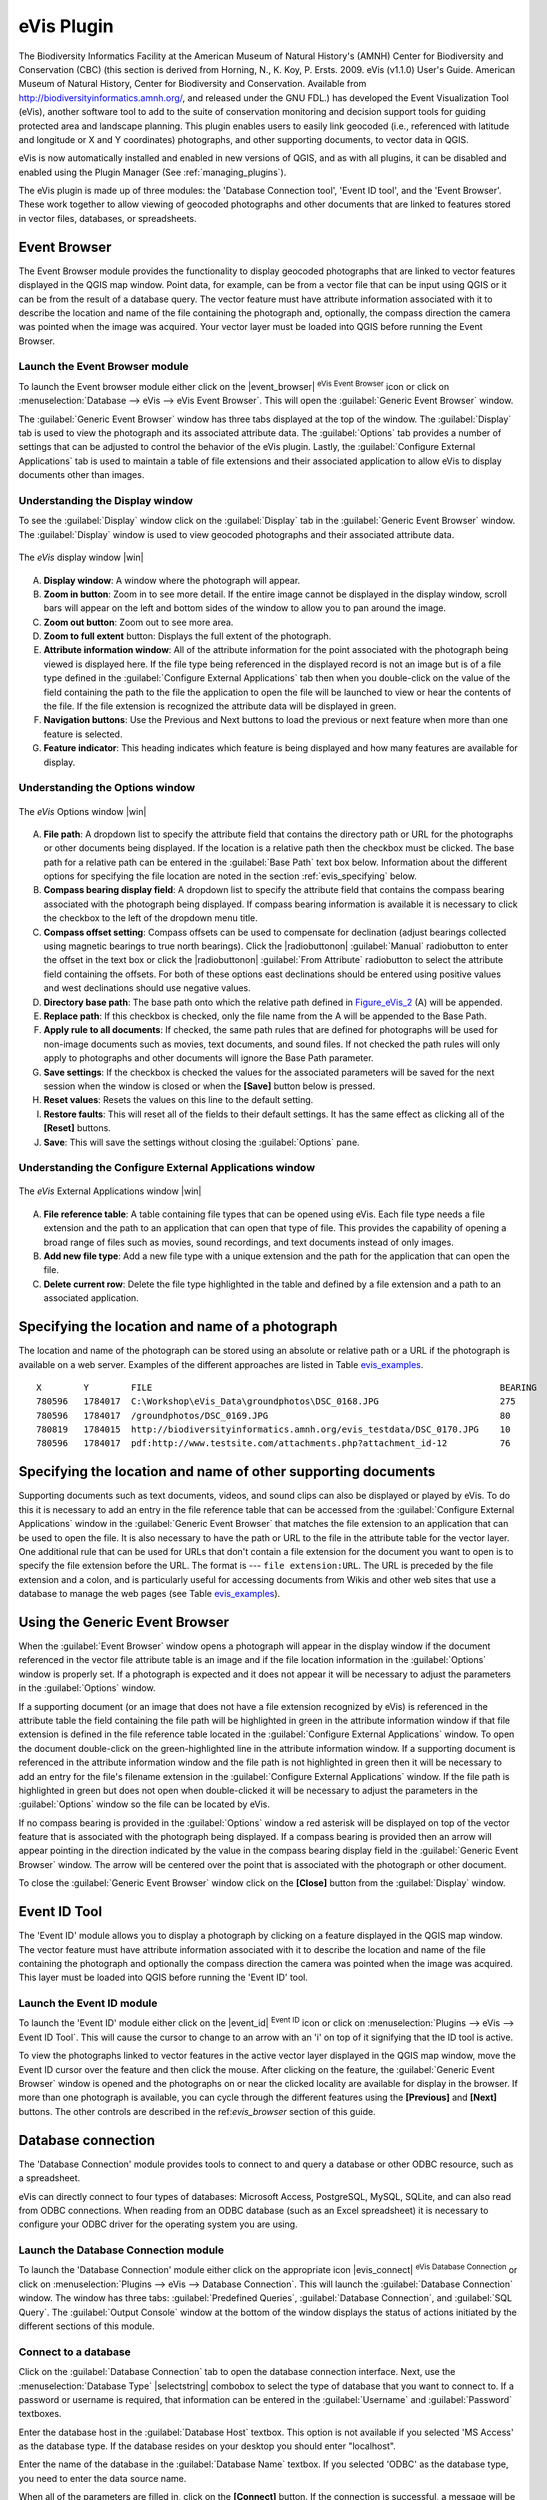 .. comment out this Section (by putting '|updatedisclaimer|' on top) if file is not uptodate with release

.. _`evis`:

eVis Plugin
===========

The Biodiversity Informatics Facility at the American Museum of Natural History's
(AMNH) Center for Biodiversity and Conservation (CBC) (this section is derived
from Horning, N., K. Koy, P. Ersts. 2009. eVis (v1.1.0) User's Guide. American
Museum of Natural History, Center for Biodiversity and Conservation. Available
from http://biodiversityinformatics.amnh.org/, and released under the GNU FDL.)
has developed the Event Visualization Tool (eVis), another software tool to add
to the suite of conservation monitoring and decision support tools for guiding
protected area and landscape planning. This plugin enables users to easily link
geocoded (i.e., referenced with latitude and longitude or X and Y coordinates)
photographs, and other supporting documents, to vector data in QGIS.

eVis is now automatically installed and enabled in new versions of QGIS, and as
with all plugins, it can be disabled and enabled using the Plugin Manager
(See :ref:`managing_plugins`).

The eVis plugin is made up of three modules: the 'Database Connection tool',
'Event ID tool', and the 'Event Browser'. These work together to allow viewing of
geocoded photographs and other documents that are linked to features stored in
vector files, databases, or spreadsheets.

.. _`evis_browser`:

Event Browser
-------------

The Event Browser module provides the functionality to display geocoded
photographs that are linked to vector features displayed in the QGIS map window.
Point data, for example, can be from a vector file that can be input using QGIS
or it can be from the result of a database query. The vector feature must have
attribute information associated with it to describe the location and name of
the file containing the photograph and, optionally, the compass direction the
camera was pointed when the image was acquired. Your vector layer must be loaded
into QGIS before running the Event Browser.

.. _`evis_launch_browser`:

Launch the Event Browser module
...............................

To launch the Event browser module either click on the |event_browser|
:sup:`eVis Event Browser` icon or click on :menuselection:`Database --> eVis -->
eVis Event Browser`. This will open the :guilabel:`Generic Event Browser` window.

The :guilabel:`Generic Event Browser` window has three tabs displayed at the top
of the window. The :guilabel:`Display` tab is used to view the photograph and its
associated attribute data. The :guilabel:`Options` tab provides a number of
settings that can be adjusted to control the behavior of the eVis plugin. Lastly,
the :guilabel:`Configure External Applications` tab is used to maintain a table
of file extensions and their associated application to allow eVis to display
documents other than images.

.. _`evis_display_window`:

Understanding the Display window
................................

To see the :guilabel:`Display` window click on the :guilabel:`Display` tab in the
:guilabel:`Generic Event Browser` window. The :guilabel:`Display` window is used
to view geocoded photographs and their associated attribute data.

.. _figure_eVis_1:

.. only:: html

   **Figure eVis 1:**

.. figure:: /static/user_manual/plugins/evisdisplay.png
   :align: center
   :width: 25em

   The *eVis* display window |win|

A. **Display window**: A window where the photograph will appear.
B. **Zoom in button**: Zoom in to see more detail. If the entire image cannot be
   displayed in the display window, scroll bars will appear on the left and bottom
   sides of the window to allow you to pan around the image.
C. **Zoom out button**: Zoom out to see more area.
D. **Zoom to full extent** button: Displays the full extent of the photograph.
E. **Attribute information window**: All of the attribute information for the
   point associated with the photograph being viewed is displayed here. If the
   file type being referenced in the displayed record is not an image but is of
   a file type defined in the :guilabel:`Configure External Applications` tab
   then when you double-click on the value of the field containing the path to
   the file the application to open the file will be launched to view or hear
   the contents of the file. If the file extension is recognized the attribute
   data will be displayed in green.
F. **Navigation buttons**: Use the Previous and Next buttons to load the previous
   or next feature when more than one feature is selected.
G. **Feature indicator**: This heading indicates which feature is being displayed
   and how many features are available for display.

.. _`evis_options_window`:

Understanding the Options window
................................

.. _figure_eVis_2:

.. only:: html

   **Figure eVis 2:**

.. figure:: /static/user_manual/plugins/evisoptions.png
   :align: center
   :width: 25em

   The *eVis* Options window |win|

A. **File path**: A dropdown list to specify the attribute field that contains
   the directory path or URL for the photographs or other documents being
   displayed. If the location is a relative path then the checkbox must be
   clicked. The base path for a relative path can be entered in the :guilabel:`Base
   Path` text box below. Information about the different options for specifying
   the file location are noted in the section :ref:`evis_specifying` below.
B. **Compass bearing display field**: A dropdown list to specify the attribute
   field that contains the compass bearing associated with the photograph being
   displayed. If compass bearing information is available it is necessary to
   click the checkbox to the left of the dropdown menu title.
C. **Compass offset setting**: Compass offsets can be used to compensate for
   declination (adjust bearings collected using magnetic bearings to true north
   bearings). Click the |radiobuttonon| :guilabel:`Manual` radiobutton to enter
   the offset in the text box or click the |radiobuttonon|
   :guilabel:`From Attribute` radiobutton to select the attribute field
   containing the offsets. For both of these options east declinations should
   be entered using positive values and west declinations should use negative
   values.
D. **Directory base path**: The base path onto which the relative path defined
   in Figure_eVis_2_ (A) will be appended.
E. **Replace path**: If this checkbox is checked, only the file name from the A
   will be appended to the Base Path.
F. **Apply rule to all documents**: If checked, the same path rules that are
   defined for photographs will be used for non-image documents such as movies,
   text documents, and sound files. If not checked the path rules will only
   apply to photographs and other documents will ignore the Base Path parameter.
G. **Save settings**: If the checkbox is checked the values for the associated
   parameters will be saved for the next session when the window is closed or
   when the **[Save]** button below is pressed.
H. **Reset values**: Resets the values on this line to the default setting.
I. **Restore faults**: This will reset all of the fields to their default
   settings. It has the same effect as clicking all of the **[Reset]** buttons.
J. **Save**: This will save the settings without closing the :guilabel:`Options`
   pane.

.. _`evis_external_window`:

Understanding the Configure External Applications window
........................................................

.. _figure_eVis_3:

.. only:: html

   **Figure eVis 3:**

.. figure:: /static/user_manual/plugins/evisexternal.png
   :align: center
   :width: 25em

   The *eVis* External Applications window |win|


A. **File reference table**: A table containing file types that can be opened
   using eVis. Each file type needs a file extension and the path to an
   application that can open that type of file. This provides the capability
   of opening a broad range of files such as movies, sound recordings, and text
   documents instead of only images.
B. **Add new file type**: Add a new file type with a unique extension and the
   path for the application that can open the file.
C. **Delete current row**: Delete the file type highlighted in the table and
   defined by a file extension and a path to an associated application.

.. _`evis_specifying`:

Specifying the location and name of a photograph
------------------------------------------------

The location and name of the photograph can be stored using an absolute or
relative path or a URL if the photograph is available on a web server. Examples
of the different approaches are listed in Table `evis_examples`_.

.. _`evis_examples`:

::

  X        Y        FILE                                                                  BEARING
  780596   1784017  C:\Workshop\eVis_Data\groundphotos\DSC_0168.JPG                       275
  780596   1784017  /groundphotos/DSC_0169.JPG                                            80
  780819   1784015  http://biodiversityinformatics.amnh.org/evis_testdata/DSC_0170.JPG    10
  780596   1784017  pdf:http://www.testsite.com/attachments.php?attachment_id-12          76


.. _`evis_location`:

Specifying the location and name of other supporting documents
--------------------------------------------------------------

Supporting documents such as text documents, videos, and sound clips can also
be displayed or played by eVis. To do this it is necessary to add an entry in
the file reference table that can be accessed from the :guilabel:`Configure External
Applications` window in the :guilabel:`Generic Event Browser` that matches the
file extension to an application that can be used to open the file. It is also
necessary to have the path or URL to the file in the attribute table for the
vector layer. One additional rule that can be used for URLs that don't contain
a file extension for the document you want to open is to specify the file
extension before the URL. The format is --- ``file extension:URL``. The URL is
preceded by the file extension and a colon, and is particularly useful for
accessing documents from Wikis and other web sites that use a database to
manage the web pages (see Table `evis_examples`_).

.. _`evis_using_browser`:

Using the Generic Event Browser
-------------------------------

When the :guilabel:`Event Browser` window opens a photograph will appear in the
display window if the document referenced in the vector file attribute table is
an image and if the file location information in the :guilabel:`Options` window
is properly set. If a photograph is expected and it does not appear it will be
necessary to adjust the parameters in the :guilabel:`Options` window.

If a supporting document (or an image that does not have a file extension
recognized by eVis) is referenced in the attribute table the field containing
the file path will be highlighted in green in the attribute information window
if that file extension is defined in the file reference table located in the
:guilabel:`Configure External Applications` window. To open the document
double-click on the green-highlighted line in the attribute information window.
If a supporting document is referenced in the attribute information window and
the file path is not highlighted in green then it will be necessary to add an
entry for the file's filename extension in the :guilabel:`Configure External
Applications` window. If the file path is highlighted in green but does not open
when double-clicked it will be necessary to adjust the parameters in the
:guilabel:`Options` window so the file can be located by eVis.

If no compass bearing is provided in the :guilabel:`Options` window a red asterisk
will be displayed on top of the vector feature that is associated with the
photograph being displayed. If a compass bearing is provided then an arrow will
appear pointing in the direction indicated by the value in the compass bearing
display field in the :guilabel:`Generic Event Browser` window. The arrow will be
centered over the point that is associated with the photograph or other document.

To close the :guilabel:`Generic Event Browser` window click on the **[Close]**
button from the :guilabel:`Display` window.

.. _`evis_id_tool`:

Event ID Tool
-------------

The 'Event ID' module allows you to display a photograph by clicking on a feature
displayed in the QGIS map window. The vector feature must have attribute
information associated with it to describe the location and name of the file
containing the photograph and optionally the compass direction the camera was
pointed when the image was acquired. This layer must be loaded into QGIS before
running the 'Event ID' tool.

.. _`evis_launch_id`:

Launch the Event ID module
..........................

To launch the 'Event ID' module either click on the |event_id| :sup:`Event ID`
icon or click on :menuselection:`Plugins --> eVis --> Event ID Tool`. This will
cause the cursor to change to an arrow with an 'i' on top of it signifying that
the ID tool is active.

To view the photographs linked to vector features in the active vector layer
displayed in the QGIS map window, move the Event ID cursor over the feature and
then click the mouse. After clicking on the feature, the :guilabel:`Generic Event
Browser` window is opened and the photographs on or near the clicked locality are
available for display in the browser. If more than one photograph is available,
you can cycle through the different features using the **[Previous]** and
**[Next]** buttons. The other controls are described in the ref:`evis_browser`
section of this guide.

.. _`evis_database`:

Database connection
-------------------

The 'Database Connection' module provides tools to connect to and query a
database or other ODBC resource, such as a spreadsheet.

eVis can directly connect to four types of databases: Microsoft Access,
PostgreSQL, MySQL, SQLite, and can also read from ODBC connections. When
reading from an ODBC database (such as an Excel spreadsheet) it is necessary
to configure your ODBC driver for the operating system you are using.

.. _`evis_launch_database`:

Launch the Database Connection module
.....................................

To launch the 'Database Connection' module either click on the appropriate icon
|evis_connect| :sup:`eVis Database Connection` or click on :menuselection:`Plugins -->
eVis --> Database Connection`. This will launch the :guilabel:`Database Connection`
window. The window has three tabs: :guilabel:`Predefined Queries`,
:guilabel:`Database Connection`, and :guilabel:`SQL Query`. The :guilabel:`Output
Console` window at the bottom of the window displays the status of actions
initiated by the different sections of this module.

.. _`evis_connect_database`:

Connect to a database
.....................

Click on the :guilabel:`Database Connection` tab to open the database
connection interface. Next, use the :menuselection:`Database Type` |selectstring|
combobox to select the type of database that you want to connect to. If a
password or username is required, that information can be entered in the
:guilabel:`Username` and :guilabel:`Password` textboxes.

Enter the database host in the :guilabel:`Database Host` textbox. This option is
not available if you selected 'MS Access' as the database type. If the database
resides on your desktop you should enter "localhost".

Enter the name of the database in the :guilabel:`Database Name` textbox. If you
selected 'ODBC' as the database type, you need to enter the data source name.

When all of the parameters are filled in, click on the **[Connect]** button.
If the connection is successful, a message will be written in the :guilabel:`Output
Console` window stating that the connection was established. If a connection was
not established you will need to check that the correct parameters were entered
above.

.. _figure_eVis_4:

.. only:: html

   **Figure eVis 4:**

.. figure:: /static/user_manual/plugins/evisdatabase.png
   :align: center
   :width: 25em

   The *eVis* Database connection window |win|


A. **Database Type**: A dropdown list to specify the type of database that will
   be used.
B. **Database Host**: The name of the database host.
C. **Port** The port number if a MySQL or PostgreSQL database type is selected.
D. **Database Name** The name of the database.
E. **Connect** A button to connect to the database using the parameters defined
   above.
F. **Output Console** The console window where messages related to processing
   are displayed.
G. **Username**: Username for use when a database is password protected.
H. **Password**: Password for use when a database is password protected.
I. **Predefined Queries**: Tab to open the "Predefined Queries" window.
J. **Database Connection**: Tab to open the "Database Connection" window.
K. **SQL Query**: Tab to open the "SQL Query" window.
L. **Help**: Displays the on line help.
M. **OK**: Close the main "Database Connection" window.


.. _`evis_running_sql`:

Running SQL queries
...................

SQL queries are used to extract information from a database or ODBC resource.
In eVis the output from these queries is a vector layer added to the QGIS map
window. Click on the :guilabel:`SQL Query` tab to display the SQL query
interface. SQL commands can be entered in this text window. A helpful tutorial
on SQL commands is available at http://www.w3schools.com/sql. For example, to
extract all of the data from a worksheet in an Excel file, ``select * from [sheet1$]``
where ``sheet1`` is the name of the worksheet.

Click on the **[Run Query]** button to execute the command. If the query
is successful a :guilabel:`Database File Selection` window will be displayed. If
the query is not successful an error message will appear in the :guilabel:`Output
Console` window.

In the :guilabel:`Database File Selection` window, enter the name of the layer
that will be created from the results of the query in the :guilabel:`Name of New
Layer` textbox.

.. _figure_eVis_5:

.. only:: html

   **Figure eVis 5:**

.. figure:: /static/user_manual/plugins/evissql_query.png
   :align: center
   :width: 25em

   The eVis SQL query tab |win|

A. **SQL Query Text Window**: A screen to type SQL queries.
B. **Run Query**: Button to execute the query entered in the :guilabel:`SQL Query
   Window`.
C. **Console Window**: The console window where messages related to processing
   are displayed.
D. **Help**: Displays the on line help.
E. **OK**: Closes the main :guilabel:`Database Connection` window.

Use the :guilabel:`X Coordinate` |selectstring| and :guilabel:`Y Coordinate`
|selectstring| comboboxes to select the field from the database that store the
``X`` (or longitude) and ``Y`` (or latitude) coordinates. Clicking on the **[OK]**
button causes the vector layer created from the SQL query to be displayed in the
QGIS map window.

To save this vector file for future use, you can use the QGIS 'Save as...'
command that is accessed by right clicking on the layer name in the QGIS map
legend and then selecting 'Save as...'

.. tip:: **Creating a vector layer from a Microsoft Excel Worksheet**

   When creating a vector layer from a Microsoft Excel Worksheet you might see
   that unwanted zeros ("0") have been inserted in the attribute table rows
   beneath valid data.This can be caused by deleting the values for these cells
   in Excel using the :kbd:`Backspace` key. To correct this problem you need to
   open the Excel file (you'll need to close QGIS if there if you are connected
   to the file to allow you to edit the file) and then use
   :menuselection:`Edit --> Delete` to remove the blank rows from the file. To
   avoid this problem you can simply delete several rows in the Excel Worksheet
   using :menuselection:`Edit --> Delete` before saving the file.


.. _`evis_predefined`:

Running predefined queries
..........................

With predefined queries you can select previously written queries stored in XML
format in a file. This is particularly helpful if you are not familiar with SQL
commands. Click on the :guilabel:`Predefined Queries` tab to display the
predefined query interface.

To load a set of predefined queries click on the |evis_file| :sup:`Open File`
icon. This opens the :guilabel:`Open File` window which is used to locate the file
containing the SQL queries. When the queries are loaded their titles, as
defined in the XML file, will appear in the dropdown menu located just below
the |evis_file| :sup:`Open File` icon, the full description of the query is
displayed in the text window under the dropdown menu.

Select the query you want to run from the dropdown menu and then click on the
:guilabel:`SQL Query` tab to see that the query has been loaded into the query
window. If it is the first time you are running a predefined query or are
switching databases, you need to be sure to connect to the database.

Click on the **[Run Query]** button in the :guilabel:`SQL Query` tab to execute
the command. If the query is successful a :guilabel:`Database File Selection`
window will be displayed. If the query is not successful an error message will
appear in the :guilabel:`Output Console` window.

.. _figure_eVis_6:

.. only:: html

   **Figure eVis 6:**

.. figure:: /static/user_manual/plugins/evispredefined.png
   :align: center
   :width: 25em

   The *eVis* Predefined queries tab |win|

A. **Open Query File**: Launches the "Open File" file browser to search for
   the XML file holding the predefined queries.
B. **Predefined Queries**: A dropdown list with all of the queries defined by
   the predefined queries XML file.
C. **Query description**: A short description of the query. This description
   is from the predefined queries XML file.
D. **Console Window**: The console window where messages related to processing
   are displayed.
E. **Help**: Displays the on line help.
F. **OK**: Closes the main "Database Connection" window.

.. _`evis_xml_tags`:

.. _`evis_xml_format`:

XML format for eVis predefined queries
......................................

The XML tags read by eVis

+------------------+------------------------------------------------------------------------------------------------+
| Tag              | Description                                                                                    |
+==================+================================================================================================+
| query            | Defines the beginning and end of a query statement.                                            |
+------------------+------------------------------------------------------------------------------------------------+
| shortdescription | A short description of the query that appears in the eVis dropdown menu.                       |
+------------------+------------------------------------------------------------------------------------------------+
| description      | A more detailed description of the query displayed in the Predefined Query text window.        |
+------------------+------------------------------------------------------------------------------------------------+
| databasetype     | The database type as defined in the Database Type dropdown menu in the Database Connection tab.|
+------------------+------------------------------------------------------------------------------------------------+
| databaseport     | The port as defined in the Port textbox in the Database Connection tab.                        |
+------------------+------------------------------------------------------------------------------------------------+
| databasename     | The database name as defined in the Database Name textbox in the Database Connection tab.      |
+------------------+------------------------------------------------------------------------------------------------+
| databaseusername | The database username as defined in the Username textbox in the Database Connection tab.       |
+------------------+------------------------------------------------------------------------------------------------+
| databasepassword | The database password as defined in the Password textbox in the Database Connection tab.       |
+------------------+------------------------------------------------------------------------------------------------+
| sqlstatement     | The SQL command.                                                                               |
+------------------+------------------------------------------------------------------------------------------------+
| autoconnect      | A flag ("true"" or "false") to specify if the above tags should be used to automatically       |
|                  | connect to database without running the database connection routine in the Database            |
|                  | Connection tab.                                                                                |
+------------------+------------------------------------------------------------------------------------------------+

A complete sample XML file with three queries is displayed below:

::

   <?xml version="1.0"?>
   <doc>
    <query>
      <shortdescription>Import all photograph points</shortdescription>
      <description>This command will import all of the data in the SQLite database to QGIS
         </description>
      <databasetype>SQLITE</databasetype>
      <databasehost />
      <databaseport />
      <databasename>C:\textbackslash Workshop/textbackslash
   eVis\_Data\textbackslash PhotoPoints.db</databasename>
      <databaseusername />
      <databasepassword />
      <sqlstatement>SELECT Attributes.*, Points.x, Points.y FROM Attributes LEFT JOIN
         Points ON Points.rec_id=Attributes.point_ID</sqlstatement>
      <autoconnect>false</autoconnect>
    </query>
     <query>
      <shortdescription>Import photograph points "looking across Valley"</shortdescription>
      <description>This command will import only points that have photographs "looking across
         a valley" to QGIS</description>
      <databasetype>SQLITE</databasetype>
      <databasehost />
      <databaseport />
      <databasename>C:\Workshop\eVis_Data\PhotoPoints.db</databasename>
      <databaseusername />
      <databasepassword />
      <sqlstatement>SELECT Attributes.*, Points.x, Points.y FROM Attributes LEFT JOIN
         Points ON Points.rec_id=Attributes.point_ID where COMMENTS='Looking across
         valley'</sqlstatement>
      <autoconnect>false</autoconnect>
    </query>
    <query>
      <shortdescription>Import photograph points that mention "limestone"</shortdescription>
      <description>This command will import only points that have photographs that mention
         "limestone" to QGIS</description>
      <databasetype>SQLITE</databasetype>
      <databasehost />
      <databaseport />
      <databasename>C:\Workshop\eVis_Data\PhotoPoints.db</databasename>
      <databaseusername />
      <databasepassword />
      <sqlstatement>SELECT Attributes.*, Points.x, Points.y FROM Attributes LEFT JOIN
         Points ON Points.rec_id=Attributes.point_ID where COMMENTS like '%limestone%'
         </sqlstatement>
      <autoconnect>false</autoconnect>
    </query>
   </doc>
